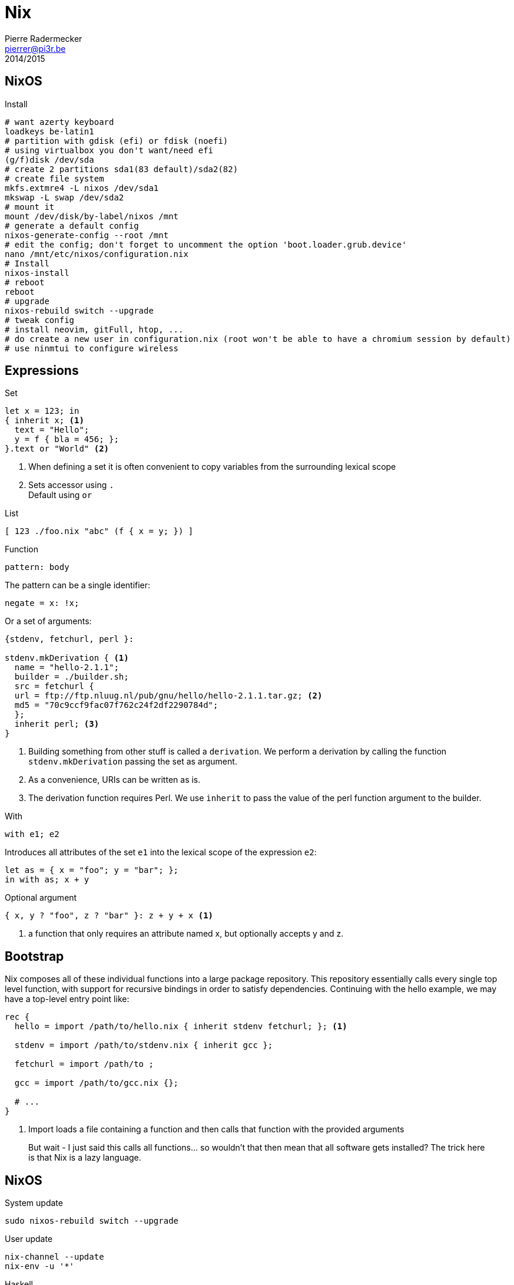 = Nix
Pierre Radermecker <pierrer@pi3r.be>
2014/2015
:language: nix
:source-highlighter: pygments
:icons: font

== NixOS

.Install
```
# want azerty keyboard
loadkeys be-latin1
# partition with gdisk (efi) or fdisk (noefi)
# using virtualbox you don't want/need efi
(g/f)disk /dev/sda
# create 2 partitions sda1(83 default)/sda2(82)
# create file system
mkfs.extmre4 -L nixos /dev/sda1
mkswap -L swap /dev/sda2
# mount it
mount /dev/disk/by-label/nixos /mnt
# generate a default config
nixos-generate-config --root /mnt
# edit the config; don't forget to uncomment the option 'boot.loader.grub.device'
nano /mnt/etc/nixos/configuration.nix
# Install
nixos-install
# reboot
reboot
# upgrade
nixos-rebuild switch --upgrade
# tweak config
# install neovim, gitFull, htop, ...
# do create a new user in configuration.nix (root won't be able to have a chromium session by default)
# use ninmtui to configure wireless
```

== Expressions

.Set
```
let x = 123; in
{ inherit x; <1>
  text = "Hello";
  y = f { bla = 456; };
}.text or "World" <2>

```
<1> When defining a set it is often convenient to copy variables from the surrounding lexical scope
<2> Sets accessor using `.` +
    Default using `or`

.List
```
[ 123 ./foo.nix "abc" (f { x = y; }) ]
```

.Function
```
pattern: body
```
The pattern can be a single identifier:
```
negate = x: !x;
```
Or a set of arguments:
```
{stdenv, fetchurl, perl }:

stdenv.mkDerivation { <1>
  name = "hello-2.1.1";
  builder = ./builder.sh;
  src = fetchurl {
  url = ftp://ftp.nluug.nl/pub/gnu/hello/hello-2.1.1.tar.gz; <2>
  md5 = "70c9ccf9fac07f762c24f2df2290784d";
  };
  inherit perl; <3>
}
```
<1> Building something from other stuff is called a `derivation`. We perform a derivation by calling the function `stdenv.mkDerivation` passing the set as argument.
<2> As a convenience, URIs can be written as is.
<3> The derivation function requires Perl. We use `inherit` to pass the value of the perl function argument to the builder.

.With
```
with e1; e2
```
Introduces all attributes of the set `e1` into the lexical scope of the expression `e2`:

```
let as = { x = "foo"; y = "bar"; };
in with as; x + y
```

.Optional argument
```
{ x, y ? "foo", z ? "bar" }: z + y + x <1>
```
<1> a function that only requires an attribute named x, but optionally accepts y and z.


== Bootstrap

Nix composes all of these individual functions into a large package repository. This repository essentially calls every single top level function, with support for recursive bindings in order to satisfy dependencies. Continuing with the hello example, we may have a top-level entry point like:


```
rec {
  hello = import /path/to/hello.nix { inherit stdenv fetchurl; }; <1>

  stdenv = import /path/to/stdenv.nix { inherit gcc };

  fetchurl = import /path/to ;

  gcc = import /path/to/gcc.nix {};

  # ...
}
```
<1> Import loads a file containing a function and then calls that function with the provided arguments

> But wait - I just said this calls all functions… so wouldn’t that then mean that all software gets installed? The trick here is that Nix is a lazy language.

== NixOS

.System update
```shell
sudo nixos-rebuild switch --upgrade
```
.User update
```shell
nix-channel --update
nix-env -u '*'
```
.Haskell
```shell
nix-env -iA nixpkgs.ghcDevEnv
```
.Search
```
# For Haskell packages you need to specify the attribute with `-A`
nix-env -f "<nixpkgs>" -qaP -A haskellPackages shake
```
.Nix-shell
```
# 
```
== Ruby

* Create or copy a Gemfile at the root dir of the project
* Install bundler in my user profile if it is not already there.
* Create a Gemfile.lock by running bundler lock
* Use bundix in the target directory: $(nix-build '<nixpkgs>' -A bundix)/bin/bundix. It will create a gimset.nix file
* Create a default.nix file